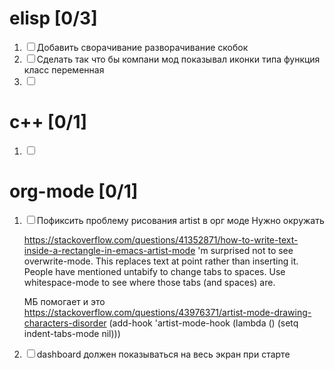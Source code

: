 * elisp [0/3]
  1) [ ] Добавить сворачивание разворачивание скобок
  2) [ ] Сделать так что бы компани мод показывал иконки типа функция класс переменная
  3) [ ] 
  
* c++ [0/1]
  1) [ ] 

* org-mode [0/1]
  1) [ ]  Пофиксить проблему рисования artist в орг моде
     Нужно окружать

     https://stackoverflow.com/questions/41352871/how-to-write-text-inside-a-rectangle-in-emacs-artist-mode
     'm surprised not to see overwrite-mode. This replaces text at point rather than inserting it.
     People have mentioned untabify to change tabs to spaces. Use whitespace-mode to see where those tabs (and spaces) are.

     МБ помогает и это https://stackoverflow.com/questions/43976371/artist-mode-drawing-characters-disorder
     (add-hook 'artist-mode-hook (lambda () (setq indent-tabs-mode nil)))
  2) [ ] dashboard должен показываться на весь экран при старте
